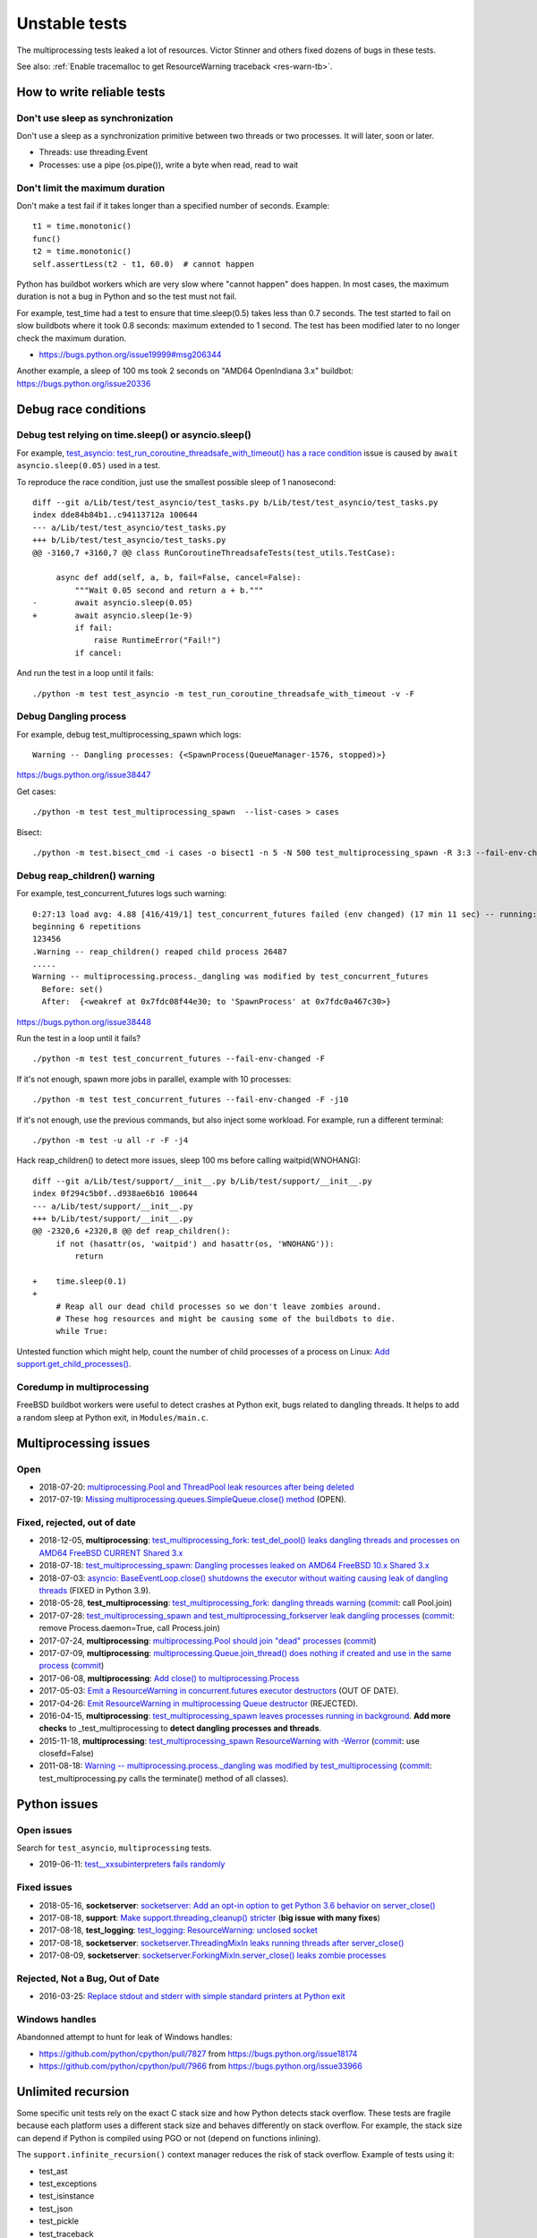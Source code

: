 ++++++++++++++
Unstable tests
++++++++++++++

The multiprocessing tests leaked a lot of resources. Victor Stinner and others
fixed dozens of bugs in these tests.

See also: :ref:`Enable tracemalloc to get ResourceWarning traceback
<res-warn-tb>`.

How to write reliable tests
===========================

Don't use sleep as synchronization
----------------------------------

Don't use a sleep as a synchronization primitive between two threads or two
processes. It will later, soon or later.

* Threads: use threading.Event
* Processes: use a pipe (os.pipe()), write a byte when read, read to wait

Don't limit the maximum duration
--------------------------------

Don't make a test fail if it takes longer than a specified number of seconds.
Example::

    t1 = time.monotonic()
    func()
    t2 = time.monotonic()
    self.assertLess(t2 - t1, 60.0)  # cannot happen

Python has buildbot workers which are very slow where "cannot happen" does
happen. In most cases, the maximum duration is not a bug in Python and
so the test must not fail.

For example, test_time had a test to ensure that time.sleep(0.5) takes less
than 0.7 seconds. The test started to fail on slow buildbots where it took 0.8
seconds: maximum extended to 1 second. The test has been modified later
to no longer check the maximum duration.

* https://bugs.python.org/issue19999#msg206344

Another example, a sleep of 100 ms took 2 seconds on "AMD64 OpenIndiana 3.x"
buildbot: https://bugs.python.org/issue20336


Debug race conditions
=====================

Debug test relying on time.sleep() or asyncio.sleep()
-----------------------------------------------------

For example, `test_asyncio: test_run_coroutine_threadsafe_with_timeout() has a
race condition <https://bugs.python.org/issue38564>`_ issue is caused by
``await asyncio.sleep(0.05)`` used in a test.

To reproduce the race condition, just use the smallest possible sleep of 1
nanosecond::

    diff --git a/Lib/test/test_asyncio/test_tasks.py b/Lib/test/test_asyncio/test_tasks.py
    index dde84b84b1..c94113712a 100644
    --- a/Lib/test/test_asyncio/test_tasks.py
    +++ b/Lib/test/test_asyncio/test_tasks.py
    @@ -3160,7 +3160,7 @@ class RunCoroutineThreadsafeTests(test_utils.TestCase):

         async def add(self, a, b, fail=False, cancel=False):
             """Wait 0.05 second and return a + b."""
    -        await asyncio.sleep(0.05)
    +        await asyncio.sleep(1e-9)
             if fail:
                 raise RuntimeError("Fail!")
             if cancel:

And run the test in a loop until it fails::

    ./python -m test test_asyncio -m test_run_coroutine_threadsafe_with_timeout -v -F

Debug Dangling process
----------------------

For example, debug test_multiprocessing_spawn which logs::

    Warning -- Dangling processes: {<SpawnProcess(QueueManager-1576, stopped)>}

https://bugs.python.org/issue38447

Get cases::

    ./python -m test test_multiprocessing_spawn  --list-cases > cases

Bisect::

    ./python -m test.bisect_cmd -i cases -o bisect1 -n 5 -N 500 test_multiprocessing_spawn -R 3:3 --fail-env-changed


Debug reap_children() warning
-----------------------------

For example, test_concurrent_futures logs such warning::

    0:27:13 load avg: 4.88 [416/419/1] test_concurrent_futures failed (env changed) (17 min 11 sec) -- running: test_capi (7 min 28 sec), test_gdb (8 min 49 sec), test_asyncio (23 min 23 sec)
    beginning 6 repetitions
    123456
    .Warning -- reap_children() reaped child process 26487
    .....
    Warning -- multiprocessing.process._dangling was modified by test_concurrent_futures
      Before: set()
      After:  {<weakref at 0x7fdc08f44e30; to 'SpawnProcess' at 0x7fdc0a467c30>}

https://bugs.python.org/issue38448

Run the test in a loop until it fails? ::

    ./python -m test test_concurrent_futures --fail-env-changed -F

If it's not enough, spawn more jobs in parallel, example with 10 processes::

    ./python -m test test_concurrent_futures --fail-env-changed -F -j10

If it's not enough, use the previous commands, but also inject some workload.
For example, run a different terminal::

    ./python -m test -u all -r -F -j4

Hack reap_children() to detect more issues, sleep 100 ms before calling waitpid(WNOHANG)::

    diff --git a/Lib/test/support/__init__.py b/Lib/test/support/__init__.py
    index 0f294c5b0f..d938ae6b16 100644
    --- a/Lib/test/support/__init__.py
    +++ b/Lib/test/support/__init__.py
    @@ -2320,6 +2320,8 @@ def reap_children():
         if not (hasattr(os, 'waitpid') and hasattr(os, 'WNOHANG')):
             return

    +    time.sleep(0.1)
    +
         # Reap all our dead child processes so we don't leave zombies around.
         # These hog resources and might be causing some of the buildbots to die.
         while True:


Untested function which might help, count the number of child processes of a
process on Linux: `Add support.get_child_processes()
<https://github.com/python/cpython/pull/17640>`_.

Coredump in multiprocessing
---------------------------

FreeBSD buildbot workers were useful to detect crashes at Python exit, bugs
related to dangling threads. It helps to add a random sleep at Python exit, in
``Modules/main.c``.


Multiprocessing issues
======================

Open
----

* 2018-07-20: `multiprocessing.Pool and ThreadPool leak resources after being
  deleted <https://bugs.python.org/issue34172>`_
* 2017-07-19: `Missing multiprocessing.queues.SimpleQueue.close() method
  <https://bugs.python.org/issue30966>`_ (OPEN).

Fixed, rejected, out of date
----------------------------

* 2018-12-05, **multiprocessing**: `test_multiprocessing_fork: test_del_pool()
  leaks dangling threads and processes on AMD64 FreeBSD CURRENT Shared 3.x
  <https://bugs.python.org/issue35413>`_
* 2018-07-18: `test_multiprocessing_spawn: Dangling processes leaked on AMD64
  FreeBSD 10.x Shared 3.x <https://bugs.python.org/issue34150>`_
* 2018-07-03: `asyncio: BaseEventLoop.close() shutdowns the executor without
  waiting causing leak of dangling threads
  <https://bugs.python.org/issue34037>`_ (FIXED in Python 3.9).
* 2018-05-28, **test_multiprocessing**: `test_multiprocessing_fork: dangling
  threads warning <https://bugs.python.org/issue33676>`_
  (`commit
  <https://github.com/python/cpython/commit/b7278736b3ae158a7738057e3045bc767ced019e>`__:
  call Pool.join)
* 2017-07-28: `test_multiprocessing_spawn and test_multiprocessing_forkserver
  leak dangling processes <https://bugs.python.org/issue31069>`_
  (`commit
  <https://github.com/python/cpython/commit/17657bb9458ff8f8804b7637d61686a68f4b9471>`__:
  remove Process.daemon=True, call Process.join)
* 2017-07-24, **multiprocessing**: `multiprocessing.Pool should join "dead"
  processes <https://bugs.python.org/issue31019>`_
  (`commit
  <https://github.com/python/cpython/commit/2db64823c20538a6cfc6033661fab5711d2d4585>`__)
* 2017-07-09, **multiprocessing**: `multiprocessing.Queue.join_thread() does nothing if
  created and use in the same process <https://bugs.python.org/issue30886>`_
  (`commit
  <https://github.com/python/cpython/commit/3b69d911c57ef591ac0c0f47a66dbcad8337f33a>`__)
* 2017-06-08, **multiprocessing**: `Add close() to multiprocessing.Process
  <https://bugs.python.org/issue30596>`_
* 2017-05-03: `Emit a ResourceWarning in concurrent.futures executor destructors
  <https://bugs.python.org/issue30244>`_ (OUT OF DATE).
* 2017-04-26: `Emit ResourceWarning in multiprocessing Queue destructor
  <https://bugs.python.org/issue30171>`_ (REJECTED).
* 2016-04-15, **multiprocessing**: `test_multiprocessing_spawn leaves processes
  running in background <https://bugs.python.org/issue26762>`_. **Add more
  checks** to _test_multiprocessing to **detect dangling processes and
  threads**.
* 2015-11-18, **multiprocessing**: `test_multiprocessing_spawn ResourceWarning
  with -Werror <https://bugs.python.org/issue25654>`_
  (`commit
  <https://github.com/python/cpython/commit/a6d865c128dd46a067358e94c29ca2d84205ae89>`__:
  use closefd=False)
* 2011-08-18: `Warning -- multiprocessing.process._dangling was modified by
  test_multiprocessing <https://bugs.python.org/issue12774>`_
  (`commit
  <https://github.com/python/cpython/commit/225cb8d077b9d34ec20480aad3cbd9018798546f>`__:
  test_multiprocessing.py calls the terminate() method of all classes).

Python issues
=============

Open issues
-----------

Search for ``test_asyncio``, ``multiprocessing`` tests.

* 2019-06-11: `test__xxsubinterpreters fails randomly
  <https://bugs.python.org/issue37224>`_

Fixed issues
------------

* 2018-05-16, **socketserver**: `socketserver: Add an opt-in option to get Python 3.6
  behavior on server_close() <https://bugs.python.org/issue33540>`_
* 2017-08-18, **support**: `Make support.threading_cleanup() stricter
  <https://bugs.python.org/issue31234>`_ (**big issue with many fixes**)
* 2017-08-18, **test_logging**: `test_logging: ResourceWarning: unclosed
  socket <https://bugs.python.org/issue31235>`_
* 2017-08-18, **socketserver**: `socketserver.ThreadingMixIn leaks running threads after
  server_close() <https://bugs.python.org/issue31233>`_
* 2017-08-09, **socketserver**: `socketserver.ForkingMixIn.server_close() leaks zombie
  processes <https://bugs.python.org/issue31151>`_

Rejected, Not a Bug, Out of Date
--------------------------------

* 2016-03-25: `Replace stdout and stderr with simple standard printers at
  Python exit <https://bugs.python.org/issue26642>`_

Windows handles
---------------

Abandonned attempt to hunt for leak of Windows handles:

* https://github.com/python/cpython/pull/7827 from https://bugs.python.org/issue18174
* https://github.com/python/cpython/pull/7966 from https://bugs.python.org/issue33966

Unlimited recursion
===================

Some specific unit tests rely on the exact C stack size and how Python detects
stack overflow. These tests are fragile because each platform uses a different
stack size and behaves differently on stack overflow. For example, the stack
size can depend if Python is compiled using PGO or not (depend on functions
inlining).

The ``support.infinite_recursion()`` context manager reduces the risk of stack
overflow. Example of tests using it:

* test_ast
* test_exceptions
* test_isinstance
* test_json
* test_pickle
* test_traceback
* test_tomllib: `issue gh-108851 <https://github.com/python/cpython/issues/108851>`_

``_Py_CheckRecursiveCall()`` is a portable but not reliable test: basic counter
using ``sys.getrecursionlimit()``.

MSVC allows to implement ``PyOS_CheckStack()`` (``USE_STACKCHECK`` macro is
defined) using ``alloca()`` and catching ``STATUS_STACK_OVERFLOW`` error.
If uses ``_resetstkoflw()`` to reset the stack overflow flag.

See also ``Py_C_RECURSION_LIMIT `` constant.

WASI explicitly sets the stack memory in ``configure.ac``::

    dnl gh-117645: Set the memory size to 20 MiB, the stack size to 8 MiB,
    dnl and move the stack first.
    dnl https://github.com/WebAssembly/wasi-libc/issues/233
    AS_VAR_APPEND([LDFLAGS_NODIST], [" -z stack-size=8388608 -Wl,--stack-first -Wl,--initial-memory=20971520"])


Tests
-----

* test_pickle: test_bad_getattr()
* test_marshal: test_recursion_limit()

History
-------

* 2019-04-29: macOS no longer specify stack size. Previously, it was set
  to 8 MiB (``-Wl,-stack_size,1000000``).

  * https://github.com/python/cpython/commit/883dfc668f9730b00928730035b5dbd24b9da2a0
  * https://bugs.python.org/issue34602

* 2018-07-05: test_marshal: "Improve tests for the stack overflow in
  marshal.loads()"

  * https://bugs.python.org/issue33720
  * https://github.com/python/cpython/commit/fc05e68d8fac70349b7ea17ec14e7e0cfa956121

* 2018-06-04: test_marshal: "Reduces maximum marshal recursion depth on release
  builds" on Windows

  * https://github.com/python/cpython/commit/2a4a62ba4ae770bbc7b7fdec0760031c83fe1f7b
  * https://bugs.python.org/issue33720

* 2014-11-01: MAX_MARSHAL_STACK_DEPTH sets to 1000 instead of 1500 on Windows

  * https://github.com/python/cpython/commit/f6c69e6cc9aac35564a2a2a7ecc43fa8db6da975
  * https://bugs.python.org/issue22734

* 2013-07-07: Visual Studio project (PCbuild) now uses 4.2 MiB stack, instead
  of 2 MiB

  * https://github.com/python/cpython/commit/24e33acf8c422f6b8f84387242ff7874012f7291
  * https://bugs.python.org/issue17206

* 2013-05-30: macOS sets the stack size to 8 MiB

  * https://github.com/python/cpython/commit/335ab5b66f432ae3713840ed2403a11c368f5406
  * https://bugs.python.org/issue18075

* 2007-08-29: test_marshal: MAX_MARSHAL_STACK_DEPTH set to 1500 instead of 2000
  on Windows for debug build

  * https://github.com/python/cpython/commit/991bf5d8c8fdd94c3b9238d7111c0dfb41973804
  * https://bugs.python.org/issue1050

Notes
=====

On FreeBSD, ``sudo sysctl -w 'kern.corefile =%N.%P.core'`` command can be used
to include the pid in coredump filenames, since 2 processes can crash at the
same time.

